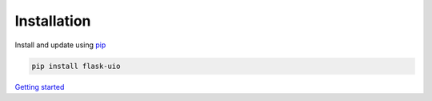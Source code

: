 ============
Installation
============

Install and update using `pip <https://pip.pypa.io/en/stable/quickstart/>`_

.. code-block:: bash

    pip install flask-uio

`Getting started <basic_usage.html>`_